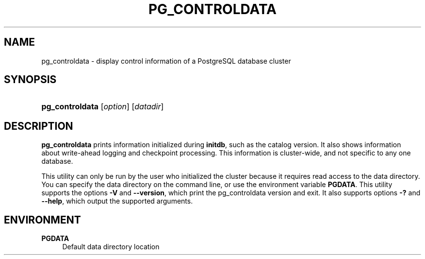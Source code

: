 '\" t
.\"     Title: pg_controldata
.\"    Author: The PostgreSQL Global Development Group
.\" Generator: DocBook XSL Stylesheets v1.76.1 <http://docbook.sf.net/>
.\"      Date: 2013
.\"    Manual: PostgreSQL 9.3.1 Documentation
.\"    Source: PostgreSQL 9.3.1
.\"  Language: English
.\"
.TH "PG_CONTROLDATA" "1" "2013" "PostgreSQL 9.3.1" "PostgreSQL 9.3.1 Documentation"
.\" -----------------------------------------------------------------
.\" * Define some portability stuff
.\" -----------------------------------------------------------------
.\" ~~~~~~~~~~~~~~~~~~~~~~~~~~~~~~~~~~~~~~~~~~~~~~~~~~~~~~~~~~~~~~~~~
.\" http://bugs.debian.org/507673
.\" http://lists.gnu.org/archive/html/groff/2009-02/msg00013.html
.\" ~~~~~~~~~~~~~~~~~~~~~~~~~~~~~~~~~~~~~~~~~~~~~~~~~~~~~~~~~~~~~~~~~
.ie \n(.g .ds Aq \(aq
.el       .ds Aq '
.\" -----------------------------------------------------------------
.\" * set default formatting
.\" -----------------------------------------------------------------
.\" disable hyphenation
.nh
.\" disable justification (adjust text to left margin only)
.ad l
.\" -----------------------------------------------------------------
.\" * MAIN CONTENT STARTS HERE *
.\" -----------------------------------------------------------------
.SH "NAME"
pg_controldata \- display control information of a PostgreSQL database cluster
.\" pg_controldata
.SH "SYNOPSIS"
.HP \w'\fBpg_controldata\fR\ 'u
\fBpg_controldata\fR [\fIoption\fR] [\fIdatadir\fR]
.SH "DESCRIPTION"
.PP

\fBpg_controldata\fR
prints information initialized during
\fBinitdb\fR, such as the catalog version\&. It also shows information about write\-ahead logging and checkpoint processing\&. This information is cluster\-wide, and not specific to any one database\&.
.PP
This utility can only be run by the user who initialized the cluster because it requires read access to the data directory\&. You can specify the data directory on the command line, or use the environment variable
\fBPGDATA\fR\&. This utility supports the options
\fB\-V\fR
and
\fB\-\-version\fR, which print the
pg_controldata
version and exit\&. It also supports options
\fB\-?\fR
and
\fB\-\-help\fR, which output the supported arguments\&.
.SH "ENVIRONMENT"
.PP
\fBPGDATA\fR
.RS 4
Default data directory location
.RE
